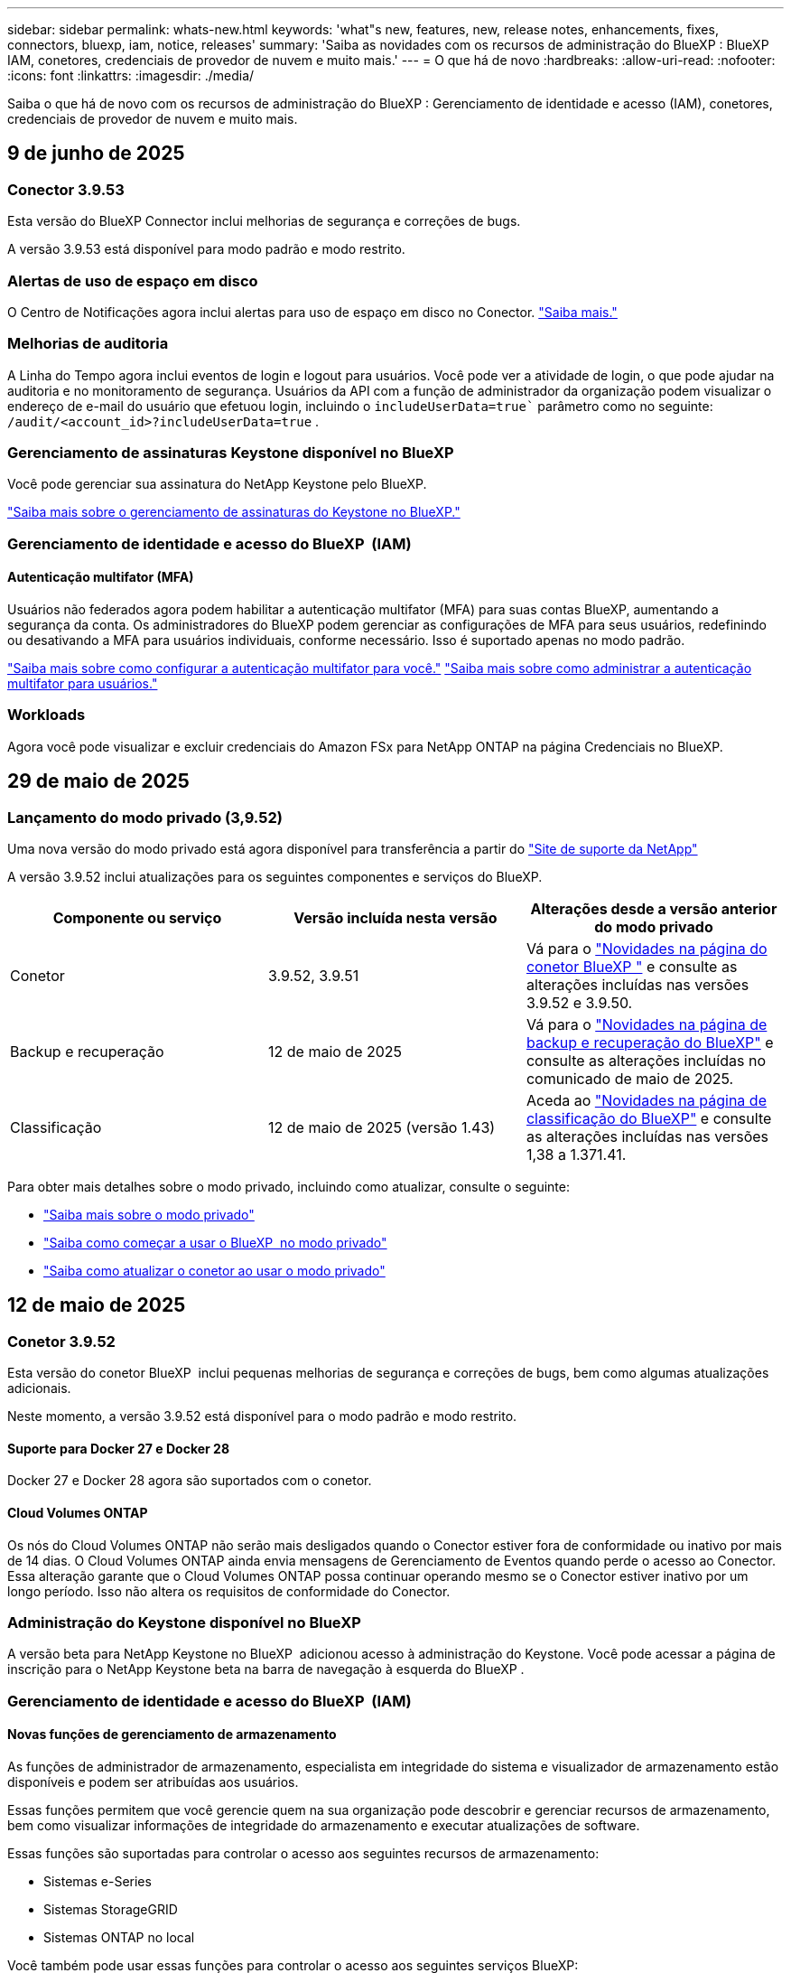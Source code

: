 ---
sidebar: sidebar 
permalink: whats-new.html 
keywords: 'what"s new, features, new, release notes, enhancements, fixes, connectors, bluexp, iam, notice, releases' 
summary: 'Saiba as novidades com os recursos de administração do BlueXP : BlueXP  IAM, conetores, credenciais de provedor de nuvem e muito mais.' 
---
= O que há de novo
:hardbreaks:
:allow-uri-read: 
:nofooter: 
:icons: font
:linkattrs: 
:imagesdir: ./media/


[role="lead"]
Saiba o que há de novo com os recursos de administração do BlueXP : Gerenciamento de identidade e acesso (IAM), conetores, credenciais de provedor de nuvem e muito mais.



== 9 de junho de 2025



=== Conector 3.9.53

Esta versão do BlueXP Connector inclui melhorias de segurança e correções de bugs.

A versão 3.9.53 está disponível para modo padrão e modo restrito.



=== Alertas de uso de espaço em disco

O Centro de Notificações agora inclui alertas para uso de espaço em disco no Conector. link:task-maintain-connectors.html#monitor-disk-space["Saiba mais."^]



=== Melhorias de auditoria

A Linha do Tempo agora inclui eventos de login e logout para usuários. Você pode ver a atividade de login, o que pode ajudar na auditoria e no monitoramento de segurança. Usuários da API com a função de administrador da organização podem visualizar o endereço de e-mail do usuário que efetuou login, incluindo o  `includeUserData=true`` parâmetro como no seguinte:  `/audit/<account_id>?includeUserData=true` .



=== Gerenciamento de assinaturas Keystone disponível no BlueXP

Você pode gerenciar sua assinatura do NetApp Keystone pelo BlueXP.

link:https://docs.netapp.com/us-en/keystone-staas/index.html["Saiba mais sobre o gerenciamento de assinaturas do Keystone no BlueXP."^]



=== Gerenciamento de identidade e acesso do BlueXP  (IAM)



==== Autenticação multifator (MFA)

Usuários não federados agora podem habilitar a autenticação multifator (MFA) para suas contas BlueXP, aumentando a segurança da conta. Os administradores do BlueXP podem gerenciar as configurações de MFA para seus usuários, redefinindo ou desativando a MFA para usuários individuais, conforme necessário. Isso é suportado apenas no modo padrão.

link:https://docs.netapp.com/us-en/bluexp-setup-admin/task-user-settings.html#task-user-mfa["Saiba mais sobre como configurar a autenticação multifator para você."^] link:https://docs.netapp.com/us-en/bluexp-setup-admin/task-iam-manage-members-permissions.html#manage-mfa["Saiba mais sobre como administrar a autenticação multifator para usuários."^]



=== Workloads

Agora você pode visualizar e excluir credenciais do Amazon FSx para NetApp ONTAP na página Credenciais no BlueXP.



== 29 de maio de 2025



=== Lançamento do modo privado (3,9.52)

Uma nova versão do modo privado está agora disponível para transferência a partir do https://mysupport.netapp.com/site/downloads["Site de suporte da NetApp"^]

A versão 3.9.52 inclui atualizações para os seguintes componentes e serviços do BlueXP.

[cols="3*"]
|===
| Componente ou serviço | Versão incluída nesta versão | Alterações desde a versão anterior do modo privado 


| Conetor | 3.9.52, 3.9.51 | Vá para o  https://docs.netapp.com/us-en/bluexp-setup-admin/whats-new.html#connector-3-9-50["Novidades na página do conetor BlueXP "] e consulte as alterações incluídas nas versões 3.9.52 e 3.9.50. 


| Backup e recuperação | 12 de maio de 2025 | Vá para o  https://docs.netapp.com/us-en/bluexp-backup-recovery/whats-new.html["Novidades na página de backup e recuperação do BlueXP"^] e consulte as alterações incluídas no comunicado de maio de 2025. 


| Classificação | 12 de maio de 2025 (versão 1.43) | Aceda ao https://docs.netapp.com/us-en/bluexp-classification/whats-new.html["Novidades na página de classificação do BlueXP"^] e consulte as alterações incluídas nas versões 1,38 a 1.371.41. 
|===
Para obter mais detalhes sobre o modo privado, incluindo como atualizar, consulte o seguinte:

* https://docs.netapp.com/us-en/bluexp-setup-admin/concept-modes.html["Saiba mais sobre o modo privado"]
* https://docs.netapp.com/us-en/bluexp-setup-admin/task-quick-start-private-mode.html["Saiba como começar a usar o BlueXP  no modo privado"]
* https://docs.netapp.com/us-en/bluexp-setup-admin/task-upgrade-connector.html["Saiba como atualizar o conetor ao usar o modo privado"]




== 12 de maio de 2025



=== Conetor 3.9.52

Esta versão do conetor BlueXP  inclui pequenas melhorias de segurança e correções de bugs, bem como algumas atualizações adicionais.

Neste momento, a versão 3.9.52 está disponível para o modo padrão e modo restrito.



==== Suporte para Docker 27 e Docker 28

Docker 27 e Docker 28 agora são suportados com o conetor.



==== Cloud Volumes ONTAP

Os nós do Cloud Volumes ONTAP não serão mais desligados quando o Conector estiver fora de conformidade ou inativo por mais de 14 dias. O Cloud Volumes ONTAP ainda envia mensagens de Gerenciamento de Eventos quando perde o acesso ao Conector. Essa alteração garante que o Cloud Volumes ONTAP possa continuar operando mesmo se o Conector estiver inativo por um longo período. Isso não altera os requisitos de conformidade do Conector.



=== Administração do Keystone disponível no BlueXP 

A versão beta para NetApp Keystone no BlueXP  adicionou acesso à administração do Keystone. Você pode acessar a página de inscrição para o NetApp Keystone beta na barra de navegação à esquerda do BlueXP .



=== Gerenciamento de identidade e acesso do BlueXP  (IAM)



==== Novas funções de gerenciamento de armazenamento

As funções de administrador de armazenamento, especialista em integridade do sistema e visualizador de armazenamento estão disponíveis e podem ser atribuídas aos usuários.

Essas funções permitem que você gerencie quem na sua organização pode descobrir e gerenciar recursos de armazenamento, bem como visualizar informações de integridade do armazenamento e executar atualizações de software.

Essas funções são suportadas para controlar o acesso aos seguintes recursos de armazenamento:

* Sistemas e-Series
* Sistemas StorageGRID
* Sistemas ONTAP no local


Você também pode usar essas funções para controlar o acesso aos seguintes serviços BlueXP:

* Atualizações de software
* Consultor digital
* Resiliência operacional
* Eficiência económica
* Sustentabilidade


As seguintes funções foram adicionadas:

* *Administrador de armazenamento*
+
Administrar a integridade, a governança e a descoberta do armazenamento para os recursos de armazenamento na organização. Essa função também pode realizar atualizações de software nos recursos de armazenamento.

* *Especialista em saúde sistêmica*
+
Administrar a integridade e a governança do armazenamento para os recursos de armazenamento na organização. Esta função também pode realizar atualizações de software nos recursos de armazenamento. Esta função não pode modificar ou excluir ambientes de trabalho.

* *Visualizador de armazenamento*
+
Visualize informações sobre integridade do armazenamento e dados de governança.

+
link:https://docs.netapp.com/us-en/bluexp-setup-admin/reference-iam-predefined-roles.html["Saiba mais sobre as funções de acesso."^]





== 14 de abril de 2025



=== Conetor 3.9.51

Esta versão do conetor BlueXP  inclui pequenas melhorias de segurança e correções de bugs.

Neste momento, a versão 3.9.51 está disponível para o modo padrão e modo restrito.



==== Pontos de extremidade seguros para downloads de conetores agora compatíveis com backup e recuperação e proteção contra ransomware

Se você estiver usando a proteção de backup e recuperação ou ransomware, agora você pode usar endpoints seguros para downloads de conetores. link:https://docs.netapp.com/us-en/bluexp-setup-admin/whats-new.html#new-secure-endpoints-to-obtain-connector-images["Saiba mais sobre endpoints seguros para downloads de conetores."^]



=== Gerenciamento de identidade e acesso do BlueXP  (IAM)

* Os usuários sem o administrador Org ou pasta ou administrador de projeto devem ter uma função de proteção contra ransomware para ter acesso à proteção contra ransomware. Você pode atribuir a um usuário uma de duas funções: Administrador de proteção contra ransomware ou visualizador de proteção contra ransomware.
* Os usuários sem o administrador da organização ou pasta ou administrador do projeto devem ter uma função do Keystone para ter acesso ao Keystone. Você pode atribuir a um usuário uma de duas funções: Administrador do Keystone ou visualizador do Keystone.
+
link:https://docs.netapp.com/us-en/bluexp-setup-admin/reference-iam-predefined-roles.html["Saiba mais sobre as funções de acesso."^]

* Se você tiver a função de administrador de Org ou pasta ou administrador de projeto, agora poderá associar uma assinatura do Keystone a um projeto do IAM. A associação de uma assinatura do Keystone a um projeto do IAM permite que você controle o acesso ao Keystone no BlueXP .




== 28 de março de 2025



=== Lançamento do modo privado (3,9.50)

Uma nova versão do modo privado está agora disponível para transferência a partir do https://mysupport.netapp.com/site/downloads["Site de suporte da NetApp"^]

A versão 3.9.50 inclui atualizações para os seguintes componentes e serviços do BlueXP .

[cols="3*"]
|===
| Componente ou serviço | Versão incluída nesta versão | Alterações desde a versão anterior do modo privado 


| Conetor | 3,9.50, 3.9.49 | Aceda ao https://docs.netapp.com/us-en/bluexp-setup-admin/whats-new.html#connector-3-9-50["Novidades na página do conetor BlueXP "] e consulte as alterações incluídas nas versões 3.9.50 e 3,9.49. 


| Backup e recuperação | 17 de março de 2025 | Aceda ao https://docs.netapp.com/us-en/bluexp-backup-recovery/whats-new.html["Novidades na página de backup e recuperação do BlueXP"^] e consulte as alterações incluídas na versão de Março de 2024. 


| Classificação | 10 Março 2025 (versão 1,41) | Aceda ao https://docs.netapp.com/us-en/bluexp-classification/whats-new.html["Novidades na página de classificação do BlueXP"^] e consulte as alterações incluídas nas versões 1,38 a 1.371.41. 
|===
Para obter mais detalhes sobre o modo privado, incluindo como atualizar, consulte o seguinte:

* https://docs.netapp.com/us-en/bluexp-setup-admin/concept-modes.html["Saiba mais sobre o modo privado"]
* https://docs.netapp.com/us-en/bluexp-setup-admin/task-quick-start-private-mode.html["Saiba como começar a usar o BlueXP  no modo privado"]
* https://docs.netapp.com/us-en/bluexp-setup-admin/task-upgrade-connector.html["Saiba como atualizar o conetor ao usar o modo privado"]




== 10 de março de 2025



=== Conetor 3.9.50

Esta versão do conetor BlueXP  inclui pequenas melhorias de segurança e correções de bugs.

* O gerenciamento de sistemas Cloud Volumes ONTAP agora é suportado por conetores que têm o SELinux habilitado no sistema operacional.
+
https://docs.redhat.com/en/documentation/red_hat_enterprise_linux/8/html/using_selinux/getting-started-with-selinux_using-selinux["Saiba mais sobre o SELinux"^]



Neste momento, a versão 3.9.50 está disponível para o modo padrão e modo restrito.



=== NetApp Keystone beta disponível no BlueXP 

O NetApp Keystone estará disponível em breve no BlueXP  e agora está em beta. Você pode acessar a página de inscrição para o NetApp Keystone beta na barra de navegação à esquerda do BlueXP .



== 6 de março de 2025



=== Atualização do conetor 3.9.49



==== Acesso do Gerenciador do sistema ONTAP quando o BlueXP  usa um conetor

Um administrador do BlueXP  (usuários com a função de administrador da organização) pode configurar o BlueXP  para solicitar aos usuários que inseram suas credenciais ONTAP para acessar o gerenciador de sistema do ONTAP. Quando essa configuração está ativada, os usuários precisam inserir suas credenciais ONTAP sempre que não estiverem armazenadas no BlueXP .

Esta funcionalidade está disponível na versão 3.9.49 e superior do conetor. link:https://docs.netapp.com/us-en/bluexp-setup-admin//task-ontap-access-connector.html["Saiba como configurar as configurações de credenciais."^].



=== Atualização do conetor 3.9.48



==== Capacidade de desativar a definição de atualização automática para o conetor

Pode desativar a funcionalidade de atualização automática do conetor.

Quando você usa o BlueXP  no modo padrão ou no modo restrito, o BlueXP  atualiza automaticamente seu conetor para a versão mais recente, desde que o conetor tenha acesso de saída à Internet para obter a atualização de software. Se você precisar gerenciar manualmente quando o conetor é atualizado, agora você pode desativar as atualizações automáticas para o modo padrão ou modo restrito.


NOTE: Esta alteração não afeta o modo privado do BlueXP , onde deve sempre atualizar o conetor sozinho.

Esta funcionalidade está disponível na versão 3.9.48 e superior do conetor.

link:https://docs.netapp.com/us-en/bluexp-setup-admin/task-upgrade-connector.html["Saiba como desativar a atualização automática para o conetor."^]



== 18 de fevereiro de 2025



=== Lançamento do modo privado (3,9.48)

Uma nova versão do modo privado está agora disponível para transferência a partir do https://mysupport.netapp.com/site/downloads["Site de suporte da NetApp"^]

A versão 3.9.48 inclui atualizações para os seguintes componentes e serviços do BlueXP .

[cols="3*"]
|===
| Componente ou serviço | Versão incluída nesta versão | Alterações desde a versão anterior do modo privado 


| Conetor | 3.9.48 | Aceda ao https://docs.netapp.com/us-en/bluexp-setup-admin/whats-new.html#connector-3-9-48["Novidades na página do conetor BlueXP "] e consulte as alterações incluídas nas versões 3,9.48. 


| Backup e recuperação | 21 de fevereiro de 2025 | Aceda ao https://docs.netapp.com/us-en/bluexp-backup-recovery/whats-new.html["Novidades na página de backup e recuperação do BlueXP"^] e consulte as alterações incluídas no lançamento de Fevereiro de 2025. 


| Classificação | 22 de janeiro de 2025 (versão 1,39) | Aceda ao https://docs.netapp.com/us-en/bluexp-classification/whats-new.html["Novidades na página de classificação do BlueXP"^] e consulte as alterações incluídas na versão 1,39. 
|===


== 10 de fevereiro de 2025



=== Conetor 3.9.49

Esta versão do conetor BlueXP  inclui pequenas melhorias de segurança e correções de bugs.

Neste momento, a versão 3.9.49 está disponível para o modo padrão e modo restrito.



=== Gerenciamento de identidade e acesso do BlueXP  (IAM)

* Suporte para atribuir várias funções a um usuário do BlueXP .
* Suporte para atribuir uma função em vários recursos da organização BlueXP  (Org/pasta/projeto)
* As funções agora estão associadas a uma de duas categorias: Plataforma e serviço de dados.




==== O modo restrito agora usa o BlueXP  IAM

O gerenciamento de identidade e acesso do BlueXP  (IAM) agora é usado no modo restrito.

O BlueXP  Identity and Access Management (IAM) é um modelo de gerenciamento de recursos e acessos que substitui e aprimora a funcionalidade anterior fornecida pelas contas do BlueXP  ao usar o BlueXP  no modo padrão e restrito.

.Informações relacionadas
* https://docs.netapp.com/us-en/bluexp-setup-admin/concept-identity-and-access-management.html["Saiba mais sobre o BlueXP  IAM"]
* https://docs.netapp.com/us-en/bluexp-setup-admin/task-iam-get-started.html["Comece a usar o BlueXP  IAM"]


O BlueXP  IAM fornece gerenciamento mais granular de recursos e permissões:

* Uma _organização_ de nível superior permite que você gerencie o acesso em seus vários _projetos_.
* _Pastas_ permitem agrupar projetos relacionados.
* O gerenciamento de recursos aprimorado permite associar um recurso a uma ou mais pastas ou projetos.
+
Por exemplo, você pode associar um sistema Cloud Volumes ONTAP a vários projetos.

* O gerenciamento de acesso aprimorado permite que você atribua uma função a membros em diferentes níveis da hierarquia da organização.


Esses aprimoramentos fornecem melhor controle sobre as ações que os usuários podem executar e os recursos que podem acessar.

.Como o BlueXP  IAM afeta sua conta existente no modo restrito
Ao fazer login no BlueXP , você notará estas alterações:

* Sua _conta_ agora é chamada de _organização_
* Seus _workspaces_ agora são chamados de _projects_
* Os nomes das funções de usuário mudaram:
+
** _Account admin_ é agora _Organization admin_
** _Workspace admin_ agora é _pasta ou projeto admin_
** _Compliance Viewer_ agora é _Classification Viewer_


* Em Configurações, você pode acessar o gerenciamento de identidade e acesso do BlueXP  para aproveitar esses aprimoramentos


image:https://raw.githubusercontent.com/NetAppDocs/bluexp-setup-admin/main/media/screenshot-iam-introduction.png["Uma captura de tela do BlueXP  que mostra a Organização e o Projeto selecionáveis na parte superior da interface, bem como o gerenciamento de identidade e acesso, que está disponível no menu Configurações."]

Observe o seguinte:

* Não há alterações nos seus usuários ou ambientes de trabalho existentes.
* Embora os nomes das funções tenham mudado, não há diferenças em relação a uma perspetiva de permissões. Os usuários continuarão a ter acesso aos mesmos ambientes de trabalho que antes.
* Não há alterações na forma como inicia sessão no BlueXP . O BlueXP  IAM funciona com logins na nuvem do NetApp, credenciais do site de suporte da NetApp e conexões federadas, assim como as contas do BlueXP .
* Se você tivesse várias contas do BlueXP , agora você tem várias organizações do BlueXP .


.API para BlueXP  IAM
Essa alteração introduz uma nova API para o BlueXP  IAM, mas é retrocompatível com a API de alocação anterior. https://docs.netapp.com/us-en/bluexp-automation/tenancyv4/overview.html["Saiba mais sobre a API para BlueXP  IAM"^]

.Modos de implantação suportados
O BlueXP  IAM é suportado ao usar o BlueXP  no modo padrão e restrito. Se você estiver usando o BlueXP  no modo privado, continuará usando uma conta _BlueXP _ para gerenciar espaços de trabalho, usuários e recursos.



=== Lançamento do modo privado (3,9.48)

Uma nova versão do modo privado está agora disponível para transferência a partir do https://mysupport.netapp.com/site/downloads["Site de suporte da NetApp"^]

A versão 3.9.48 inclui atualizações para os seguintes componentes e serviços do BlueXP .

[cols="3*"]
|===
| Componente ou serviço | Versão incluída nesta versão | Alterações desde a versão anterior do modo privado 


| Conetor | 3.9.48 | Aceda ao https://docs.netapp.com/us-en/bluexp-setup-admin/whats-new.html#connector-3-9-48["Novidades na página do conetor BlueXP "] e consulte as alterações incluídas nas versões 3,9.48. 


| Backup e recuperação | 21 de fevereiro de 2025 | Aceda ao https://docs.netapp.com/us-en/bluexp-backup-recovery/whats-new.html["Novidades na página de backup e recuperação do BlueXP"^] e consulte as alterações incluídas no lançamento de Fevereiro de 2025. 


| Classificação | 22 de janeiro de 2025 (versão 1,39) | Aceda ao https://docs.netapp.com/us-en/bluexp-classification/whats-new.html["Novidades na página de classificação do BlueXP"^] e consulte as alterações incluídas na versão 1,39. 
|===


== 13 de janeiro de 2025



=== Conetor 3.9.48

Esta versão do conetor BlueXP  inclui pequenas melhorias de segurança e correções de bugs.

Neste momento, a versão 3.9.48 está disponível para o modo padrão e modo restrito.



=== Gerenciamento de identidade e acesso do BlueXP

* A página recursos agora exibe recursos não descobertos. Recursos não descobertos são recursos de storage que a BlueXP  conhece, mas para os quais você não criou ambientes de trabalho. Por exemplo, os recursos exibidos no consultor digital que ainda não possuem ambientes de trabalho são exibidos na página recursos como recursos não descobertos.
* Os recursos do Amazon FSX for NetApp ONTAP não são exibidos na página recursos do IAM, pois você não pode associá-los a uma função do IAM. Você pode visualizar esses recursos na respetiva tela ou nas cargas de trabalho.




=== Crie um caso de suporte para serviços BlueXP  adicionais

Depois de Registrar o BlueXP  para obter suporte, você pode criar um caso de suporte diretamente no console baseado na Web do BlueXP . Ao criar o caso, você precisa selecionar o serviço ao qual o problema está associado.

A partir desta versão, agora você pode criar um caso de suporte e associá-lo a serviços BlueXP  adicionais:

* Recuperação de desastres da BlueXP
* Proteção contra ransomware da BlueXP


https://docs.netapp.com/us-en/bluexp-setup-admin/task-get-help.html["Saiba mais sobre como criar um caso de suporte"].



== 16 de dezembro de 2024



=== Novos terminais seguros para obter imagens de conetores

Quando instala o conetor ou quando ocorre uma atualização automática, o conetor contacta os repositórios para transferir imagens para a instalação ou atualização. Por padrão, o conetor sempre contatou os seguintes pontos finais:

* \https://*.blob.core.windows.net
* \https://cloudmanagerinfraprod.azurecr.io


O primeiro endpoint inclui um Wild card porque não podemos fornecer um local definitivo. O balanceamento de carga do repositório é gerenciado pelo provedor de serviços, o que significa que os downloads podem acontecer de diferentes pontos de extremidade.

Para uma maior segurança, o conetor pode agora transferir a instalação e atualizar imagens de endpoints dedicados:

* \https://bluexpinfraprod.eastus2.data.azurecr.io
* \https://bluexpinfraprod.azurecr.io


Recomendamos que você comece a usar esses novos endpoints removendo os endpoints existentes de suas regras de firewall e permitindo os novos endpoints.

Esses novos terminais são suportados a partir da versão 3.9.47 do conetor. Não há compatibilidade retroativa com versões anteriores do conetor.

Observe o seguinte:

* Os endpoints existentes ainda são suportados. Se você não quiser usar os novos endpoints, nenhuma alteração será necessária.
* O conetor entra em contacto primeiro com os terminais existentes. Se esses endpoints não estiverem acessíveis, o conetor entrará em Contato automaticamente com os novos endpoints.
* Os novos endpoints não são suportados nos seguintes cenários:
+
** Se o conetor estiver instalado numa região governamental.
** Se você usar o conetor com backup e recuperação do BlueXP  ou com proteção contra ransomware BlueXP .


+
Para ambos os cenários, pode continuar a utilizar os endpoints existentes.





== 9 de dezembro de 2024



=== Conetor 3.9.47

Esta versão do conetor BlueXP  inclui correções de erros e uma alteração nos pontos finais contactados durante a instalação do conetor.

Neste momento, a versão 3.9.47 está disponível para o modo padrão e modo restrito.

.Endpoint para entrar em Contato com o suporte do NetApp durante a instalação
Quando instala manualmente o conetor, o instalador deixa de entrar em contacto com a https://support.NetApp.com.

O instalador ainda entra em Contato com https://mysupport.NetApp.com.



=== Gerenciamento de identidade e acesso do BlueXP

A página conetores lista apenas os conetores atualmente disponíveis. Ele não exibe mais conetores que você removeu.



== 26 de novembro de 2024



=== Lançamento do modo privado (3,9.46)

Uma nova versão do modo privado está agora disponível para transferência a partir do https://mysupport.netapp.com/site/downloads["Site de suporte da NetApp"^]

A versão 3.9.46 inclui atualizações para os seguintes componentes e serviços do BlueXP .

[cols="3*"]
|===
| Componente ou serviço | Versão incluída nesta versão | Alterações desde a versão anterior do modo privado 


| Conetor | 3.9.46 | Pequenas melhorias de segurança e correções de bugs 


| Backup e recuperação | 22 de novembro de 2024 | Aceda ao https://docs.netapp.com/us-en/bluexp-backup-recovery/whats-new.html["Novidades na página de backup e recuperação do BlueXP"^] e consulte as alterações incluídas na versão de Novembro de 2024 


| Classificação | 4 de Novembro de 2024 (versão 1,37) | Aceda ao https://docs.netapp.com/us-en/bluexp-classification/whats-new.html["Novidades na página de classificação do BlueXP"^] e consulte as alterações incluídas nas versões 1,32 a 1,37 


| Gerenciamento de Cloud Volumes ONTAP | 11 de novembro de 2024 | Acesse https://docs.netapp.com/us-en/bluexp-cloud-volumes-ontap/whats-new.html["Novidades na página de gerenciamento do Cloud Volumes ONTAP"^] e consulte as alterações incluídas nos lançamentos de outubro de 2024 e novembro de 2024 


| Gerenciamento de clusters do ONTAP no local | 26 de novembro de 2024 | Aceda ao https://docs.netapp.com/us-en/bluexp-ontap-onprem/whats-new.html["Novidades na página de gerenciamento de clusters do ONTAP no local"^] e consulte as alterações incluídas na versão de Novembro de 2024 
|===
Embora a carteira digital BlueXP  e a replicação BlueXP  também estejam incluídas no modo privado, não há alterações na versão anterior do modo privado.

Para obter mais detalhes sobre o modo privado, incluindo como atualizar, consulte o seguinte:

* https://docs.netapp.com/us-en/bluexp-setup-admin/concept-modes.html["Saiba mais sobre o modo privado"]
* https://docs.netapp.com/us-en/bluexp-setup-admin/task-quick-start-private-mode.html["Saiba como começar a usar o BlueXP  no modo privado"]
* https://docs.netapp.com/us-en/bluexp-setup-admin/task-upgrade-connector.html["Saiba como atualizar o conetor ao usar o modo privado"]




== 11 de novembro de 2024



=== Conetor 3.9.46

Esta versão do conetor BlueXP  inclui pequenas melhorias de segurança e correções de bugs.

Neste momento, a versão 3.9.46 está disponível para o modo padrão e modo restrito.



=== ID para projetos IAM

Agora você pode exibir o ID de um projeto a partir do gerenciamento de identidade e acesso do BlueXP . Talvez seja necessário usar o ID ao fazer uma chamada à API.

https://docs.netapp.com/us-en/bluexp-setup-admin/task-iam-rename-organization.html#project-id["Saiba como obter o ID de um projeto"].



== 10 de outubro de 2024



=== Conetor 3.9.45 patch

Este patch inclui correções de bugs.



== 7 de outubro de 2024



=== Gerenciamento de identidade e acesso do BlueXP

O BlueXP  Identity and Access Management (IAM) é um novo modelo de gerenciamento de recursos e acessos que substitui e aprimora a funcionalidade anterior fornecida pelas contas BlueXP  ao usar o BlueXP  no modo padrão.

O BlueXP  IAM fornece gerenciamento mais granular de recursos e permissões:

* Uma _organização_ de nível superior permite que você gerencie o acesso em seus vários _projetos_.
* _Pastas_ permitem agrupar projetos relacionados.
* O gerenciamento de recursos aprimorado permite associar um recurso a uma ou mais pastas ou projetos.
+
Por exemplo, você pode associar um sistema Cloud Volumes ONTAP a vários projetos.

* O gerenciamento de acesso aprimorado permite que você atribua uma função a membros em diferentes níveis da hierarquia da organização.


Esses aprimoramentos fornecem melhor controle sobre as ações que os usuários podem executar e os recursos que podem acessar.

.Como o BlueXP  IAM afeta sua conta existente
Ao fazer login no BlueXP , você notará estas alterações:

* Sua _conta_ agora é chamada de _organização_
* Seus _workspaces_ agora são chamados de _projects_
* Os nomes das funções de usuário mudaram:
+
** _Account admin_ é agora _Organization admin_
** _Workspace admin_ agora é _pasta ou projeto admin_
** _Compliance Viewer_ agora é _Classification Viewer_


* Em Configurações, você pode acessar o gerenciamento de identidade e acesso do BlueXP  para aproveitar esses aprimoramentos


image:https://raw.githubusercontent.com/NetAppDocs/bluexp-setup-admin/main/media/screenshot-iam-introduction.png["Uma captura de tela do BlueXP  que mostra a Organização e o Projeto selecionáveis na parte superior da interface, bem como o gerenciamento de identidade e acesso, que está disponível no menu Configurações."]

Observe o seguinte:

* Não há alterações nos seus usuários ou ambientes de trabalho existentes.
* Embora os nomes das funções tenham mudado, não há diferenças em relação a uma perspetiva de permissões. Os usuários continuarão a ter acesso aos mesmos ambientes de trabalho que antes.
* Não há alterações na forma como inicia sessão no BlueXP . O BlueXP  IAM funciona com logins na nuvem do NetApp, credenciais do site de suporte da NetApp e conexões federadas, assim como as contas do BlueXP .
* Se você tivesse várias contas do BlueXP , agora você tem várias organizações do BlueXP .


.API para BlueXP  IAM
Essa alteração introduz uma nova API para o BlueXP  IAM, mas é retrocompatível com a API de alocação anterior. https://docs.netapp.com/us-en/bluexp-automation/tenancyv4/overview.html["Saiba mais sobre a API para BlueXP  IAM"^]

.Modos de implantação suportados
O BlueXP  IAM é suportado ao usar o BlueXP  no modo padrão. Se você estiver usando o BlueXP  no modo restrito ou privado, continuará usando uma conta _BlueXP _ para gerenciar espaços de trabalho, usuários e recursos.

.Onde ir a seguir
* https://docs.netapp.com/us-en/bluexp-setup-admin/concept-identity-and-access-management.html["Saiba mais sobre o BlueXP  IAM"]
* https://docs.netapp.com/us-en/bluexp-setup-admin/task-iam-get-started.html["Comece a usar o BlueXP  IAM"]




=== Conetor 3.9.45

Esta versão inclui suporte expandido ao sistema operacional e correções de bugs.

A versão 3.9.45 está disponível para o modo padrão e modo restrito.

.Suporte para Ubuntu 24,04 LTS
Começando com a versão 3.9.45, o BlueXP  agora suporta novas instalações do conetor em hosts Ubuntu 24,04 LTS quando usando BlueXP  em modo padrão ou modo restrito.

https://docs.netapp.com/us-en/bluexp-setup-admin/task-install-connector-on-prem.html#step-1-review-host-requirements["Ver os requisitos do host do conetor"].



=== Suporte para SELinux com hosts RHEL

O BlueXP  agora suporta o conetor com hosts Red Hat Enterprise Linux que têm o SELinux habilitado em modo de imposição ou modo permissivo.

O suporte para SELinux começa com a versão 3.9.40 para o modo padrão e modo restrito e com a versão 3.9.42 para o modo privado.

Observe as seguintes limitações:

* O BlueXP  não suporta SELinux com hosts Ubuntu.
* Gerenciamento de sistemas Cloud Volumes ONTAP não é suportado por conetores que têm SELinux habilitado no sistema operacional.


https://docs.redhat.com/en/documentation/red_hat_enterprise_linux/8/html/using_selinux/getting-started-with-selinux_using-selinux["Saiba mais sobre o SELinux"^]



== 30 de setembro de 2024



=== Lançamento do modo privado (3,9.44)

Uma nova versão do modo privado está agora disponível para download a partir do site de suporte da NetApp.

Esta versão inclui as seguintes versões dos componentes e serviços do BlueXP  compatíveis com o modo privado.

[cols="2*"]
|===
| Serviço | Versão incluída 


| Conetor | 3.9.44 


| Backup e recuperação | 27 de setembro de 2024 


| Classificação | 15 de Maio de 2024 (versão 1,31) 


| Gerenciamento de Cloud Volumes ONTAP | 9 de setembro de 2024 


| Carteira digital | 30 de julho de 2023 


| Gerenciamento de clusters do ONTAP no local | 22 de abril de 2024 


| Replicação | 18 de setembro de 2022 
|===
Para o conetor, o lançamento do modo privado 3.9.44 inclui as atualizações introduzidas nas versões de agosto de 2024 e setembro de 2024. Mais notavelmente, o suporte para Red Hat Enterprise Linux 9,4.

Para saber mais sobre o que está incluído nas versões desses componentes e serviços do BlueXP , consulte as notas de versão de cada serviço do BlueXP :

* https://docs.netapp.com/us-en/bluexp-setup-admin/whats-new.html#9-september-2024["Novidades na versão de setembro de 2024 do conetor"]
* https://docs.netapp.com/us-en/bluexp-setup-admin/whats-new.html#8-august-2024["Novidades na versão de agosto de 2024 do conetor"]
* https://docs.netapp.com/us-en/bluexp-backup-recovery/whats-new.html["Novidades com backup e recuperação do BlueXP"^]
* https://docs.netapp.com/us-en/bluexp-classification/whats-new.html["Novidades com a classificação BlueXP"^]
* https://docs.netapp.com/us-en/bluexp-cloud-volumes-ontap/whats-new.html["O que há de novo com o gerenciamento de Cloud Volumes ONTAP no BlueXP"^]


Para obter mais detalhes sobre o modo privado, incluindo como atualizar, consulte o seguinte:

* https://docs.netapp.com/us-en/bluexp-setup-admin/concept-modes.html["Saiba mais sobre o modo privado"]
* https://docs.netapp.com/us-en/bluexp-setup-admin/task-quick-start-private-mode.html["Saiba como começar a usar o BlueXP  no modo privado"]
* https://docs.netapp.com/us-en/bluexp-setup-admin/task-upgrade-connector.html["Saiba como atualizar o conetor ao usar o modo privado"]




== 9 de setembro de 2024



=== Conetor 3.9.44

Esta versão inclui suporte para Docker Engine 26, um aprimoramento para certificados SSL e correções de bugs.

A versão 3.9.44 está disponível para o modo padrão e modo restrito.

.Suporte para Docker Engine 26 com novas instalações
Começando com a versão 3.9.44 do conetor, Docker Engine 26 agora é suportado com _new_ Connector installations em hosts Ubuntu.

Se você tiver um conetor existente criado antes da versão 3.9.44, então Docker Engine 25.0.5 ainda é a versão máxima suportada em hosts Ubuntu.

https://docs.netapp.com/us-en/bluexp-setup-admin/task-install-connector-on-prem.html#step-1-review-host-requirements["Saiba mais sobre os requisitos do Docker Engine"].

.Certificado SSL atualizado para acesso à IU local
Quando você usa o BlueXP  no modo restrito ou no modo privado, a interface do usuário é acessível a partir da máquina virtual do conetor que é implantada na sua região de nuvem ou no local. Por padrão, o BlueXP  usa um certificado SSL autoassinado para fornecer acesso HTTPS seguro ao console baseado na Web em execução no conetor.

Nesta versão, fizemos alterações no certificado SSL para conetores novos e existentes:

* O Nome Comum para o certificado agora corresponde ao nome curto do host
* O Nome alternativo do assunto do certificado é o nome de domínio totalmente qualificado (FQDN) da máquina host




=== Suporte para RHEL 9,4

O BlueXP  agora suporta a instalação do conetor em um host Red Hat Enterprise Linux 9,4 ao usar o BlueXP  no modo padrão ou no modo restrito.

O suporte para RHEL 9,4 começa com a liberação 3.9.40 do conetor.

A lista atualizada de versões RHEL compatíveis para o modo padrão e modo restrito agora inclui o seguinte:

* 8,6 a 8,10
* 9,1 a 9,4


https://docs.netapp.com/us-en/bluexp-setup-admin/reference-connector-operating-system-changes.html["Saiba mais sobre o suporte para RHEL 8 e 9 com o conetor"].



=== Suporte para Podman 4.9.4 com todas as versões RHEL

O Podman 4.9.4 agora é compatível com todas as versões suportadas do Red Hat Enterprise Linux. A versão 4.9.4 foi anteriormente suportada com apenas RHEL 8,10.

A lista atualizada de versões suportadas do Podman inclui 4.6.1 e 4.9.4 com hosts Red Hat Enterprise Linux.

Podman é necessário para hosts RHEL começando com a versão 3.9.40 do conetor.

https://docs.netapp.com/us-en/bluexp-setup-admin/reference-connector-operating-system-changes.html["Saiba mais sobre o suporte para RHEL 8 e 9 com o conetor"].



=== Permissões da AWS e do Azure atualizadas

Atualizamos as políticas da AWS e do Azure para que o conetor remova permissões que não são mais necessárias. As permissões estavam relacionadas ao armazenamento em cache na borda do BlueXP  e à descoberta e gerenciamento de clusters do Kubernetes, que não são mais compatíveis em agosto de 2024.

* https://docs.netapp.com/us-en/bluexp-setup-admin/reference-permissions.html#change-log["Saiba o que mudou na política da AWS"].
* https://docs.netapp.com/us-en/bluexp-setup-admin/reference-permissions-azure.html#change-log["Saiba o que mudou na política do Azure"].




== 22 de agosto de 2024



=== Conetor 3.9.43 patch

Atualizamos o conetor para suportar a versão Cloud Volumes ONTAP 9.15.1.

O suporte para esta versão inclui uma atualização da política de conetores para Azure. A política agora inclui as seguintes permissões:

[source, json]
----
"Microsoft.Compute/virtualMachineScaleSets/write",
"Microsoft.Compute/virtualMachineScaleSets/read",
"Microsoft.Compute/virtualMachineScaleSets/delete"
----
Essas permissões são necessárias para o suporte do Cloud Volumes ONTAP de conjuntos de escala de máquinas virtuais. Se você tiver conetores existentes e quiser usar esse novo recurso, será necessário adicionar essas permissões às funções personalizadas associadas às credenciais do Azure.

* https://docs.netapp.com/us-en/cloud-volumes-ontap-relnotes["Saiba mais sobre o lançamento do Cloud Volumes ONTAP 9.15.1"^]
* https://docs.netapp.com/us-en/bluexp-setup-admin/reference-permissions-azure.html["Ver permissões do Azure para o conetor"].




== 8 de agosto de 2024



=== Conetor 3.9.43

Esta versão inclui pequenas melhorias e correções de bugs.

A versão 3.9.43 está disponível para o modo padrão e modo restrito.



=== Requisitos atualizados de CPU e RAM

Para fornecer maior confiabilidade e melhorar o desempenho do BlueXP  e do conetor, agora precisamos de CPU e RAM adicionais para a máquina virtual do conetor:

* CPU: 8 núcleos ou 8 vCPUs (o requisito anterior era 4)
* RAM: 32 GB (o requisito anterior era de 14 GB)


Como resultado dessa alteração, o tipo de instância de VM padrão ao implantar o conetor do BlueXP  ou do mercado do provedor de nuvem é o seguinte:

* AWS: t3,2xlarge
* Azure: Standard_D8s_v3
* Google Cloud: N2-standard-8


Os requisitos atualizados de CPU e RAM aplicam-se a todos os novos conetores. Para os conetores existentes, é recomendável aumentar a CPU e a RAM para fornecer melhor desempenho e confiabilidade.



=== Suporte para Podman 4.9.4 com RHEL 8,10

O Podman versão 4.9.4 agora é suportado ao instalar o conetor em um host Red Hat Enterprise Linux 8,10.



=== Validação de usuário para federação de identidade

Se você usar a federação de identidade com o BlueXP , cada usuário que fizer login no BlueXP  pela primeira vez precisará preencher um formulário rápido para validar sua identidade.



== 31 de julho de 2024



=== Lançamento do modo privado (3,9.42)

Uma nova versão do modo privado está agora disponível para download a partir do site de suporte da NetApp.

.Suporte para RHEL 8 e 9
Esta versão inclui suporte para instalar o conetor em um host Red Hat Enterprise Linux 8 ou 9 ao usar o BlueXP  em modo privado. As seguintes versões do RHEL são suportadas:

* 8,6 a 8,10
* 9,1 a 9,3


O Podman é necessário como a ferramenta de orquestração de contentores para esses sistemas operacionais.

Você deve estar ciente dos requisitos do Podman, limitações conhecidas, um resumo do suporte ao sistema operacional, o que fazer se você tiver um host RHEL 7, como começar e muito mais.

https://docs.netapp.com/us-en/bluexp-setup-admin/reference-connector-operating-system-changes.html["Saiba mais sobre o suporte para RHEL 8 e 9 com o conetor"].

.Versões incluídas nesta versão
Esta versão inclui as seguintes versões dos serviços BlueXP  que são compatíveis com o modo privado.

[cols="2*"]
|===
| Serviço | Versão incluída 


| Conetor | 3.9.42 


| Backup e recuperação | 18 de julho de 2024 


| Classificação | 1 de Julho de 2024 (versão 1,33) 


| Gerenciamento de Cloud Volumes ONTAP | 10 de junho de 2024 


| Carteira digital | 30 de julho de 2023 


| Gerenciamento de clusters do ONTAP no local | 30 de julho de 2023 


| Replicação | 18 de setembro de 2022 
|===
Para saber mais sobre o que está incluído nas versões desses serviços BlueXP , consulte as notas de versão de cada serviço BlueXP .

* https://docs.netapp.com/us-en/bluexp-setup-admin/concept-modes.html["Saiba mais sobre o modo privado"]
* https://docs.netapp.com/us-en/bluexp-setup-admin/task-quick-start-private-mode.html["Saiba como começar a usar o BlueXP  no modo privado"]
* https://docs.netapp.com/us-en/bluexp-setup-admin/task-upgrade-connector.html["Saiba como atualizar o conetor ao usar o modo privado"]
* https://docs.netapp.com/us-en/bluexp-backup-recovery/whats-new.html["Saiba o que há de novo com backup e recuperação do BlueXP "^]
* https://docs.netapp.com/us-en/bluexp-classification/whats-new.html["Saiba o que há de novo com a classificação BlueXP "^]
* https://docs.netapp.com/us-en/bluexp-cloud-volumes-ontap/whats-new.html["Saiba o que há de novo com o gerenciamento de Cloud Volumes ONTAP no BlueXP "^]




== 15 de julho de 2024



=== Suporte para RHEL 8,10

O BlueXP  agora suporta a instalação do conetor em um host Red Hat Enterprise Linux 8,10 quando usa o modo padrão ou o modo restrito.

O suporte para RHEL 8,10 começa com a liberação 3.9.40 do conetor.

https://docs.netapp.com/us-en/bluexp-setup-admin/reference-connector-operating-system-changes.html["Saiba mais sobre o suporte para RHEL 8 e 9 com o conetor"].



== 8 de julho de 2024



=== Conetor 3.9.42

Esta versão inclui pequenas melhorias, correções de bugs e suporte para o conetor na região AWS Canada West (Calgary).

A versão 3.9.42 está disponível para o modo padrão e modo restrito.



=== Requisitos atualizados do Docker Engine

Quando o conetor é instalado em um host Ubuntu, a versão mínima suportada do Docker Engine é agora 23,0.6. Era anteriormente 19,3.1.

A versão máxima suportada ainda é 25,0.5.

https://docs.netapp.com/us-en/bluexp-setup-admin/task-install-connector-on-prem.html#step-1-review-host-requirements["Ver os requisitos do host do conetor"].



=== A verificação de e-mail agora é necessária

Os novos usuários que se inscreverem no BlueXP  agora precisam verificar seu endereço de e-mail antes de poderem fazer login.



== 12 de junho de 2024



=== Conetor 3.9.41

Esta versão do conetor BlueXP  inclui pequenas melhorias de segurança e correções de bugs.

A versão 3.9.41 está disponível para o modo padrão e modo restrito.



== 4 de junho de 2024



=== Lançamento do modo privado (3,9.40)

Uma nova versão do modo privado está agora disponível para download a partir do site de suporte da NetApp. Esta versão inclui as seguintes versões dos serviços BlueXP  que são compatíveis com o modo privado.

Observe que essa versão de modo privado _não_ inclui suporte para o conetor com Red Hat Enterprise Linux 8 e 9.

[cols="2*"]
|===
| Serviço | Versão incluída 


| Conetor | 3.9.40 


| Backup e recuperação | 17 de maio de 2024 


| Classificação | 15 de Maio de 2024 (versão 1,31) 


| Gerenciamento de Cloud Volumes ONTAP | 17 de maio de 2024 


| Carteira digital | 30 de julho de 2023 


| Gerenciamento de clusters do ONTAP no local | 30 de julho de 2023 


| Replicação | 18 de setembro de 2022 
|===
Para saber mais sobre o que está incluído nas versões desses serviços BlueXP , consulte as notas de versão de cada serviço BlueXP .

* https://docs.netapp.com/us-en/bluexp-setup-admin/concept-modes.html["Saiba mais sobre o modo privado"]
* https://docs.netapp.com/us-en/bluexp-setup-admin/task-quick-start-private-mode.html["Saiba como começar a usar o BlueXP  no modo privado"]
* https://docs.netapp.com/us-en/bluexp-setup-admin/task-upgrade-connector.html["Saiba como atualizar o conetor ao usar o modo privado"]
* https://docs.netapp.com/us-en/bluexp-backup-recovery/whats-new.html["Saiba o que há de novo com backup e recuperação do BlueXP "^]
* https://docs.netapp.com/us-en/bluexp-classification/whats-new.html["Saiba o que há de novo com a classificação BlueXP "^]
* https://docs.netapp.com/us-en/bluexp-cloud-volumes-ontap/whats-new.html["Saiba o que há de novo com o gerenciamento de Cloud Volumes ONTAP no BlueXP "^]




== 17 de maio de 2024



=== Conetor 3.9.40

Esta versão do conetor BlueXP  inclui suporte para sistemas operacionais adicionais, pequenas melhorias de segurança e correções de bugs.

Neste momento, a versão 3.9.40 está disponível para o modo padrão e modo restrito.

.Suporte para RHEL 8 e 9
O conetor agora é suportado em hosts que executam as seguintes versões do Red Hat Enterprise Linux com instalações _new_ Connector ao usar o BlueXP  no modo padrão ou no modo restrito:

* 8,6 a 8,9
* 9,1 a 9,3


O Podman é necessário como a ferramenta de orquestração de contentores para esses sistemas operacionais.

Você deve estar ciente dos requisitos do Podman, limitações conhecidas, um resumo do suporte ao sistema operacional, o que fazer se você tiver um host RHEL 7, como começar e muito mais.

https://docs.netapp.com/us-en/bluexp-setup-admin/reference-connector-operating-system-changes.html["Saiba mais sobre o suporte para RHEL 8 e 9 com o conetor"].

.Fim do suporte para RHEL 7 e CentOS 7
Em 30 de junho de 2024, o RHEL 7 chegará ao fim da manutenção (EOM), enquanto o CentOS 7 chegará ao fim da vida útil (EOL). O NetApp continuará a suportar o conetor nessas distribuições Linux até 30 de junho de 2024.

https://docs.netapp.com/us-en/bluexp-setup-admin/reference-connector-operating-system-changes.html["Saiba o que fazer se você tiver um conetor existente em execução no RHEL 7 ou no CentOS 7"].

.Atualização de permissões da AWS
Na versão 3.9.38, atualizamos a política de conetores para a AWS para incluir a permissão "EC2:DescribeAvailabilityZones". Essa permissão agora é necessária para oferecer suporte a zonas locais da AWS com o Cloud Volumes ONTAP.

* https://docs.netapp.com/us-en/bluexp-setup-admin/reference-permissions-aws.html["Exibir permissões da AWS para o conetor"].
* https://docs.netapp.com/us-en/bluexp-cloud-volumes-ontap/whats-new.html["Saiba mais sobre o suporte para zonas locais da AWS"^]




== 22 de abril de 2024



=== Conetor 3.9.39

Esta versão do conetor BlueXP  inclui pequenas melhorias de segurança e correções de bugs.

Neste momento, a versão 3.9.39 está disponível para o modo padrão e modo restrito.



=== Permissões da AWS para criar um conetor

Duas permissões adicionais agora são necessárias para criar um conetor na AWS a partir do BlueXP :

[source, json]
----
"ec2:DescribeLaunchTemplates",
"ec2:CreateLaunchTemplate",
----
Essas permissões são necessárias para habilitar o IMDSv2 na instância EC2 para o conetor.

Incluímos essas permissões na política exibida na interface de usuário do BlueXP  ao criar um conetor e na mesma política fornecida na documentação.


NOTE: Esta política contém apenas as permissões necessárias para iniciar a instância do Connector no AWS a partir do BlueXP . Não é a mesma política que é atribuída à instância do conetor.

https://docs.netapp.com/us-en/bluexp-setup-admin/task-install-connector-aws-bluexp.html#step-2-set-up-aws-permissions["Saiba como configurar permissões da AWS para criar um conetor da AWS"].



== 11 de abril de 2024



=== Atualização do Docker Engine

Atualizamos os requisitos do Docker Engine para especificar a versão máxima suportada no conetor, que é 25,0.5. A versão mínima suportada ainda é 19,3.1.

https://docs.netapp.com/us-en/bluexp-setup-admin/task-install-connector-on-prem.html#step-1-review-host-requirements["Ver os requisitos do host do conetor"].



== 26 de março de 2024



=== Lançamento do modo privado (3,9.38)

Uma nova versão do modo privado está agora disponível para o BlueXP . Esta versão inclui as seguintes versões dos serviços BlueXP  que são compatíveis com o modo privado.

[cols="2*"]
|===
| Serviço | Versão incluída 


| Conetor | 3.9.38 


| Backup e recuperação | 12 de março de 2024 


| Classificação | 4 de março de 2024 


| Gerenciamento de Cloud Volumes ONTAP | 8 de março de 2024 


| Carteira digital | 30 de julho de 2023 


| Gerenciamento de clusters do ONTAP no local | 30 de julho de 2023 


| Replicação | 18 de setembro de 2022 
|===
Esta nova versão está disponível para download no site de suporte da NetApp.

* https://docs.netapp.com/us-en/bluexp-setup-admin/concept-modes.html["Saiba mais sobre o modo privado"]
* https://docs.netapp.com/us-en/bluexp-setup-admin/task-quick-start-private-mode.html["Saiba como começar a usar o BlueXP  no modo privado"]
* https://docs.netapp.com/us-en/bluexp-setup-admin/task-upgrade-connector.html["Saiba como atualizar o conetor ao usar o modo privado"]




== 8 de março de 2024



=== Conetor 3.9.38

Neste momento, a versão 3.9.38 está disponível para o modo padrão e modo restrito. Esta versão inclui suporte para IMDSv2 na AWS e uma atualização de permissões da AWS.

.Suporte para IMDSv2
O BlueXP  agora oferece suporte ao serviço de metadados de instância do Amazon EC2 versão 2 (IMDSv2) com a instância do conetor e com instâncias do Cloud Volumes ONTAP. O IMDSv2 fornece proteção aprimorada contra vulnerabilidades. Apenas IMDSv1 foi anteriormente suportado.

https://aws.amazon.com/blogs/security/defense-in-depth-open-firewalls-reverse-proxies-ssrf-vulnerabilities-ec2-instance-metadata-service/["Saiba mais sobre o IMDSv2 no Blog de Segurança da AWS"^]

O Serviço de metadados de instância (IMDS) está habilitado da seguinte forma em instâncias EC2:

* Para novas implantações de conetores do BlueXP  ou usando https://docs.netapp.com/us-en/bluexp-automation/automate/overview.html["Scripts do Terraform"^]o , o IMDSv2 é habilitado por padrão na instância do EC2.
* Se você iniciar uma nova instância do EC2 na AWS e instalar manualmente o software Connector, o IMDSv2 também será habilitado por padrão.
* Se você iniciar o conetor no AWS Marketplace, o IMDSv1 será habilitado por padrão. Você pode configurar manualmente o IMDSv2 na instância do EC2.
* Para os conetores existentes, IMDSv1 ainda é suportado, mas você pode configurar manualmente IMDSv2 na instância EC2, se preferir.
* Para o Cloud Volumes ONTAP, o IMDSv1 é habilitado por padrão em instâncias novas e existentes. Você pode configurar manualmente o IMDSv2 nas instâncias do EC2, se preferir.


https://docs.netapp.com/us-en/bluexp-setup-admin/task-require-imdsv2.html["Saiba como configurar o IMDSv2 em instâncias existentes"].

.Atualização de permissões da AWS
Atualizamos a política de conetores para a AWS para incluir a permissão "EC2:DescribeAvailabilityZones". Esta permissão é necessária para uma próxima versão. Atualizaremos as notas de versão com mais detalhes quando essa versão estiver disponível.

https://docs.netapp.com/us-en/bluexp-setup-admin/reference-permissions-aws.html["Exibir permissões da AWS para o conetor"].



=== Configurações de proxy e configurações de Cloud Volumes ONTAP

As configurações do servidor proxy para o conetor estão agora disponíveis na página *Gerenciar conetores* (modo padrão) ou na página *Editar conetores* (modo restrito e modo privado).

https://docs.netapp.com/us-en/bluexp-setup-admin/task-configuring-proxy.html["Saiba como configurar o conetor para usar um servidor proxy"].

Além disso, renomeamos a página *Configurações do conetor* para *Configurações do Cloud Volumes ONTAP*.

image:https://raw.githubusercontent.com/NetAppDocs/bluexp-setup-admin/main/media/screenshot-cvo-settings.png["Uma captura de tela que mostra a opção Configurações do Cloud Volumes ONTAP que está disponível no menu Configurações."]



== 15 de fevereiro de 2024



=== Conetor 3.9.37

Esta versão do conetor BlueXP  inclui pequenas melhorias de segurança e correções de bugs.

Neste momento, a versão 3.9.37 está disponível para o modo padrão e modo restrito.



=== Editar nome

Se você usar credenciais de nuvem do NetApp para fazer login no BlueXP , agora você pode editar seu nome em *Configurações do usuário*.

image:https://raw.githubusercontent.com/NetAppDocs/bluexp-setup-admin/main/media/screenshot-edit-name.png["Uma captura de tela que mostra a capacidade de editar seu nome em Configurações do usuário."]

Editar seu nome não é suportado se você fizer login com uma conexão federada ou com sua conta do site de suporte da NetApp.



== 11 de janeiro de 2024



=== Conetor 3.9.36

Esta versão inclui pequenas melhorias, correções de bugs e suporte para o conetor nas seguintes regiões de nuvem:

* A região de Israel (Tel Aviv) na AWS
* A região da Arábia Saudita no Google Cloud




== 5 de dezembro de 2023



=== Lançamento do modo privado (3,9.35)

Uma nova versão do modo privado está agora disponível para o BlueXP . Esta versão inclui a versão 3.9.35 do conetor e versões dos serviços BlueXP  que são suportados com o modo privado a partir de outubro de 2023.

Esta nova versão está disponível para download no site de suporte da NetApp.

* https://docs.netapp.com/us-en/bluexp-setup-admin/concept-modes.html#private-mode["Saiba mais sobre os serviços BlueXP  que estão incluídos no modo privado"]
* https://docs.netapp.com/us-en/bluexp-setup-admin/task-quick-start-private-mode.html["Saiba como começar a usar o BlueXP  no modo privado"]
* https://docs.netapp.com/us-en/bluexp-setup-admin/task-upgrade-connector.html["Saiba como atualizar o conetor ao usar o modo privado"]




== 8 de novembro de 2023



=== Conetor 3.9.35

Esta versão contém pequenas melhorias de segurança e correções de bugs.



== 6 de outubro de 2023



=== Conetor 3.9.34

Esta versão contém pequenas melhorias e correções de bugs.



== 10 de setembro de 2023



=== Conetor 3.9.33

* Quando você cria um conetor no AWS a partir do BlueXP , agora você pode pesquisar no campo par de chaves para encontrar mais facilmente o par de chaves que deseja usar com a instância do Connector.
+
image:https://raw.githubusercontent.com/NetAppDocs/bluexp-setup-admin/main/media/screenshot-connector-aws-key-pair.png["Uma captura de tela da opção de pesquisa no campo par de chaves que aparece na página rede ao criar um conetor na AWS a partir do BlueXP ."]

* Esta atualização também inclui correções de bugs.




== 30 de julho de 2023



=== Conetor 3.9.32

* Agora você pode usar a API de serviço de auditoria do BlueXP  para exportar logs de auditoria.
+
O serviço de auditoria Registra informações sobre as operações realizadas pelos serviços BlueXP . Isso inclui espaços de trabalho, conetores usados e outros dados de telemetria. Você pode usar esses dados para determinar quais ações foram executadas, quem as executou e quando elas ocorreram.

+
https://docs.netapp.com/us-en/bluexp-automation/audit/overview.html["Saiba mais sobre como usar a API de serviço de auditoria"^]

+
Observe que esse link também é acessível a partir da interface de usuário do BlueXP  na página linha do tempo.

* Esta versão do Connector também inclui aprimoramentos do Cloud Volumes ONTAP e aprimoramentos do cluster ONTAP local.
+
** https://docs.netapp.com/us-en/bluexp-cloud-volumes-ontap/whats-new.html#30-july-2023["Saiba mais sobre os aprimoramentos do Cloud Volumes ONTAP"^]
** https://docs.netapp.com/us-en/bluexp-ontap-onprem/whats-new.html#30-july-2023["Saiba mais sobre os aprimoramentos do cluster local do ONTAP"^]






== 2 de julho de 2023



=== Conetor 3.9.31

* Agora você pode descobrir clusters ONTAP no local na guia *My ESTATE* (anteriormente *Minhas oportunidades*)
+
https://docs.netapp.com/us-en/bluexp-ontap-onprem/task-discovering-ontap.html#add-a-pre-discovered-cluster["Saiba como descobrir clusters a partir da página My ESTATE"].

* Se você estiver usando o conetor em uma região do Azure Government, certifique-se de que o conetor pode entrar em Contato com o seguinte endpoint:
+
\https://occmclientinfragov.azurecr.us

+
Este endpoint é necessário para instalar manualmente o conetor e atualizar o conetor e seus componentes do Docker.

+
Como resultado dessa alteração, um conetor em uma região do Azure Government não entra em Contato com o seguinte endpoint:

+
\https://cloudmanagerinfraprod.azurecr.io

+
Observe que esse ponto final ainda é necessário para todas as outras configurações de modo restrito e para o modo padrão.





== 4 de junho de 2023



=== Conetor 3.9.30

* Quando você abre um caso de suporte da NetApp no Painel de suporte, o BlueXP  agora abre o caso usando a conta do site de suporte da NetApp associada ao login do BlueXP . A BlueXP  usou anteriormente a conta do site de suporte da NetApp associada a toda a conta do BlueXP .
+
Como parte dessa alteração, o Registro de suporte para uma conta do BlueXP  agora é feito através da conta do site de suporte da NetApp associada ao login do BlueXP  de um usuário. Anteriormente, o Registro de suporte foi feito através de uma conta NSS associada a toda a conta BlueXP . Como resultado, outros usuários do BlueXP  não verão o mesmo status de Registro de suporte se não associarem uma conta do site de suporte da NetApp ao login do BlueXP . Se você já registrou sua conta do BlueXP  para obter suporte, então seu status de Registro ainda é válido. Você só precisa adicionar uma conta NSS no nível do usuário para ver o status.

+
** https://docs.netapp.com/us-en/bluexp-setup-admin/task-get-help.html#create-a-case-with-netapp-support["Saiba como criar um caso com o suporte da NetApp"]
** https://docs.netapp.com/us-en/cloud-manager-setup-admin/task-manage-user-credentials.html["Saiba como gerenciar credenciais associadas ao seu login no BlueXP"]
** https://docs.netapp.com/us-en/bluexp-setup-admin/task-support-registration.html["Saiba como se inscrever para obter suporte"]


* Agora você pode procurar documentação no BlueXP . Os resultados da pesquisa agora fornecem links para conteúdo em docs.NetApp.com e kb.NetApp.com, o que pode ajudar a responder a uma pergunta que você tem.
+
image:https://raw.githubusercontent.com/NetAppDocs/cloud-manager-setup-admin/main/media/screenshot-search-docs.png["Uma captura de tela da pesquisa do BlueXP  que está disponível na parte superior do console."]

* O conetor agora permite adicionar e gerenciar contas de storage do Azure a partir do BlueXP .
+
https://docs.netapp.com/us-en/bluexp-blob-storage/task-add-blob-storage.html["Veja como adicionar novas contas de armazenamento do Azure em suas assinaturas do Azure do BlueXP "^].

* O conetor agora é suportado nas seguintes regiões da AWS:
+
** Hyderabad (ap-South-2)
** Melbourne (ap-sudeste-4)
** Espanha (ue-Sul-2)
** EAU (me-central-1)
** Zurique (eu-central-2)


* O conetor agora é suportado nas seguintes regiões do Azure:
+
** Brasil Sul
** França Sul
** Rio de Janeiro Central
** Rio de Janeiro West
** Polónia Central
** Qatar Central


* O conetor agora é compatível com as seguintes regiões do Google Cloud:
+
** Columbus (US-east5)
** Dallas (US-south1)






== 7 de maio de 2023



=== Conetor 3.9.29

* Ubuntu 22,04 é o novo sistema operacional para o conetor quando você implementa um conetor do BlueXP  ou do mercado do seu provedor de nuvem.
+
Você também tem a opção de instalar manualmente o conetor em seu próprio host Linux que está executando o Ubuntu 22,04.

* O Red Hat Enterprise Linux 8,6 e 8,7 não são mais compatíveis com novas implantações de conetores.
+
Essas versões não são suportadas com novas implantações porque a Red Hat não suporta mais Docker, o que é necessário para o conetor. Se você tiver um conetor existente em execução no RHEL 8,6 ou 8,7, o NetApp continuará a suportar sua configuração.

+
Red Hat 7,6, 7,7, 7,8 e 7,9 ainda são suportados com conetores novos e existentes.

* O conetor agora é suportado na região do Qatar no Google Cloud.
* O conetor também é suportado na região Central da Suécia no Microsoft Azure.
* Esta versão do conetor inclui melhorias no Cloud Volumes ONTAP.
+
https://docs.netapp.com/us-en/bluexp-cloud-volumes-ontap/whats-new.html#7-may-2023["Saiba mais sobre os aprimoramentos do Cloud Volumes ONTAP"^]





== 4 de abril de 2023



=== Modos de implantação

BlueXP  _modos de implantação_ permitem que você use o BlueXP  de uma forma que atenda aos requisitos de negócios e segurança. Você pode escolher entre três modos:

* Modo padrão
* Modo restrito
* Modo privado


https://docs.netapp.com/us-en/bluexp-setup-admin/concept-modes.html["Saiba mais sobre esses modos de implantação"].


NOTE: A introdução do modo restrito substitui a opção de ativar ou desativar a plataforma SaaS. Você pode ativar o modo restrito no momento da criação da conta. Não pode ser ativado ou desativado mais tarde.



== 3 de abril de 2023



=== Conetor 3.9.28

* As notificações por e-mail são agora suportadas com a carteira digital BlueXP .
+
Se você configurar suas configurações de notificação, você poderá receber notificações por e-mail quando suas licenças BYOL estiverem prestes a expirar (uma notificação de "Aviso") ou se elas já tiverem expirado (uma notificação de "erro").

+
https://docs.netapp.com/us-en/bluexp-setup-admin/task-monitor-cm-operations.html["Saiba como configurar notificações por e-mail"].

* O conetor agora é suportado na região do Google Cloud Turin.
* Agora você pode gerenciar as credenciais de usuário associadas ao login do BlueXP : Credenciais do ONTAP e credenciais do site de suporte da NetApp (NSS).
+
Quando acede a *Definições > credenciais*, pode visualizar as credenciais, atualizar as credenciais e eliminá-las. Por exemplo, se você alterar a senha dessas credenciais, precisará atualizar a senha no BlueXP .

+
https://docs.netapp.com/us-en/bluexp-setup-admin/task-manage-user-credentials.html["Saiba como gerenciar credenciais de usuário"].

* Agora você pode fazer upload de anexos quando criar um caso de suporte ou quando atualizar as notas de caso para um caso de suporte existente.
+
https://docs.netapp.com/us-en/bluexp-setup-admin/task-get-help.html#manage-your-support-cases["Saiba como criar e gerenciar casos de suporte"].

* Esta versão do Connector também inclui aprimoramentos do Cloud Volumes ONTAP e aprimoramentos do cluster ONTAP local.
+
** https://docs.netapp.com/us-en/bluexp-cloud-volumes-ontap/whats-new.html#3-april-2023["Saiba mais sobre os aprimoramentos do Cloud Volumes ONTAP"^]
** https://docs.netapp.com/us-en/bluexp-ontap-onprem/whats-new.html#3-april-2023["Saiba mais sobre os aprimoramentos do cluster local do ONTAP"^]






== 5 de março de 2023



=== Conetor 3.9.27

* A pesquisa já está disponível no console do BlueXP . Neste momento, você pode usar a pesquisa para encontrar serviços e recursos do BlueXP .
+
image:https://raw.githubusercontent.com/NetAppDocs/bluexp-setup-admin/main/media/screenshot-search.png["Uma captura de tela da pesquisa do BlueXP  que está disponível na parte superior do console."]

* Você pode visualizar e gerenciar casos de suporte ativos e resolvidos diretamente do BlueXP . Você pode gerenciar os casos associados à sua conta NSS e à sua empresa.
+
https://docs.netapp.com/us-en/bluexp-setup-admin/task-get-help.html#manage-your-support-cases["Saiba como gerenciar seus casos de suporte"].

* O conetor agora é suportado em qualquer ambiente de nuvem que tenha isolamento completo da Internet. Depois, use o console do BlueXP  executado no conector para implantar o Cloud Volumes ONTAP no mesmo local e descobrir clusters ONTAP no local (se você tiver uma conexão do ambiente de nuvem para o ambiente no local). Você também pode usar o backup e a recuperação do BlueXP  para fazer backup de volumes do Cloud Volumes ONTAP nas regiões comerciais da AWS e do Azure. Nenhum outro serviço BlueXP  é suportado neste tipo de implantação, exceto para a carteira digital BlueXP .
+
A região da nuvem pode ser uma região para agências seguras dos EUA, como AWS Top Secret Cloud, AWS Secret Cloud, Azure IL6 ou qualquer região comercial.

+
Para começar, instale manualmente o software Connector, faça login no console BlueXP  que está sendo executado no conetor, adicione sua licença BYOL à carteira digital BlueXP  e, em seguida, implante o Cloud Volumes ONTAP.

+
** https://docs.netapp.com/us-en/bluexp-setup-admin/task-install-connector-onprem-no-internet.html["Instale o conetor num local sem acesso à Internet"^]
** https://docs.netapp.com/us-en/bluexp-cloud-volumes-ontap/task-manage-node-licenses.html#manage-byol-licenses["Adicione uma licença não atribuída"^]
** https://docs.netapp.com/us-en/bluexp-cloud-volumes-ontap/concept-overview-cvo.html["Comece a usar o Cloud Volumes ONTAP"^]


* O conetor agora permite adicionar e gerenciar buckets do Amazon S3 no BlueXP .
+
https://docs.netapp.com/us-en/bluexp-s3-storage/task-add-s3-bucket.html["Veja como adicionar novos buckets do Amazon S3 na sua conta da AWS a partir do BlueXP "^].

* Esta versão do conetor inclui melhorias no Cloud Volumes ONTAP.
+
https://docs.netapp.com/us-en/bluexp-cloud-volumes-ontap/whats-new.html#5-march-2023["Saiba mais sobre os aprimoramentos do Cloud Volumes ONTAP"^]





== 5 de fevereiro de 2023



=== Conetor 3.9.26

* Na página *Log in*, você será solicitado a inserir o endereço de e-mail associado ao seu login. Depois de selecionar *seguinte*, o BlueXP  solicita que você se autentique usando o método de autenticação associado ao seu login:
+
** A senha para suas credenciais de nuvem do NetApp
** Suas credenciais de identidade federadas
** Suas credenciais do site de suporte da NetApp


+
image:https://raw.githubusercontent.com/NetAppDocs/bluexp-setup-admin/main/media/screenshot-login.png["Uma captura de tela da página de login do BlueXP  onde você é solicitado a inserir seu endereço de e-mail."]

* Se você é novo no BlueXP  e tem credenciais existentes do site de suporte da NetApp (NSS), então você pode pular a página de inscrição e inserir seu endereço de e-mail diretamente na página de login. O BlueXP  irá inscrevê-lo como parte deste início de sessão inicial.
* Ao assinar o BlueXP  no mercado do seu provedor de nuvem, agora você tem a opção de substituir a assinatura existente por uma conta pela nova assinatura.
+
image:https://raw.githubusercontent.com/NetAppDocs/bluexp-setup-admin/main/media/screenshot-aws-subscription.png["Uma captura de tela que mostra a atribuição de assinatura para uma conta do BlueXP ."]

+
** https://docs.netapp.com/us-en/bluexp-setup-admin/task-adding-aws-accounts.html#associate-an-aws-subscription["Saiba como associar uma assinatura da AWS"]
** https://docs.netapp.com/us-en/bluexp-setup-admin/task-adding-azure-accounts.html#associating-an-azure-marketplace-subscription-to-credentials["Saiba como associar uma assinatura do Azure"]
** https://docs.netapp.com/us-en/bluexp-setup-admin/task-adding-gcp-accounts.html["Saiba como associar uma assinatura do Google Cloud"]


* A BlueXP  irá notificá-lo se o seu conetor foi desligado por 14 dias ou mais.
+
** https://docs.netapp.com/us-en/bluexp-setup-admin/task-monitor-cm-operations.html["Saiba mais sobre as notificações do BlueXP "]
** https://docs.netapp.com/us-en/bluexp-setup-admin/concept-connectors.html#connectors-should-remain-running["Saiba por que os conetores devem permanecer em funcionamento"]


* Atualizamos a política de conetor para o Google Cloud para incluir uma permissão necessária para criar e gerenciar VMs de storage em pares de HA do Cloud Volumes ONTAP:
+
compute.instances.updateNetworkInterface

+
https://docs.netapp.com/us-en/bluexp-setup-admin/reference-permissions-gcp.html["Veja as permissões do Google Cloud para o conetor"].

* Esta versão do conetor inclui melhorias no Cloud Volumes ONTAP.
+
https://docs.netapp.com/us-en/bluexp-cloud-volumes-ontap/whats-new.html#5-february-2023["Saiba mais sobre os aprimoramentos do Cloud Volumes ONTAP"^]





== 1 de janeiro de 2023



=== Conetor 3.9.25

Esta versão do conetor inclui melhorias no Cloud Volumes ONTAP e correções de bugs.

https://docs.netapp.com/us-en/bluexp-cloud-volumes-ontap/whats-new.html#1-january-2023["Saiba mais sobre os aprimoramentos do Cloud Volumes ONTAP"^]



== 4 de dezembro de 2022



=== Conetor 3.9.24

* Atualizamos o URL para o console do BlueXP  https://console.bluexp.netapp.com[]
* O conetor agora é suportado na região do Google Cloud Israel.
* Esta versão do Connector também inclui aprimoramentos do Cloud Volumes ONTAP e aprimoramentos do cluster ONTAP local.
+
** https://docs.netapp.com/us-en/bluexp-cloud-volumes-ontap/whats-new.html#4-december-2022["Saiba mais sobre os aprimoramentos do Cloud Volumes ONTAP"^]
** https://docs.netapp.com/us-en/bluexp-ontap-onprem/whats-new.html#4-december-2022["Saiba mais sobre os aprimoramentos do cluster local do ONTAP"^]






== 6 de novembro de 2022



=== Conetor 3.9.23

* As suas subscrições PAYGO e contratos anuais para a BlueXP  estão agora disponíveis para visualizar e gerir a partir da carteira digital.
+
https://docs.netapp.com/us-en/bluexp-setup-admin/task-manage-subscriptions.html["Saiba como gerenciar suas assinaturas"^]

* Esta versão do conetor também inclui melhorias no Cloud Volumes ONTAP.
+
https://docs.netapp.com/us-en/bluexp-cloud-volumes-ontap/whats-new.html#6-november-2022["Saiba mais sobre os aprimoramentos do Cloud Volumes ONTAP"^]





== 1 de novembro de 2022



=== Introdução do BlueXP

O NetApp BlueXP  estende e aprimora as funcionalidades fornecidas pelo Cloud Manager. O BlueXP  é um painel de controle unificado que oferece uma experiência multicloud híbrida para serviços de storage e dados em ambientes locais e de nuvem.

Experiência de gerenciamento unificado:: O BlueXP  permite gerenciar todos os ativos de storage e dados em uma única interface.
+
--
Você pode usar o BlueXP para criar e administrar armazenamento em nuvem (por exemplo, Cloud Volumes ONTAP e Azure NetApp Files), para mover, proteger e analisar dados e para controlar muitos dispositivos de armazenamento locais e de borda.

https://bluexp.netapp.com["Saiba mais no site da BlueXP "^]

--
Novo menu de navegação:: No menu de navegação do BlueXP , os serviços são agora organizados por categorias e são nomeados de acordo com a sua funcionalidade. Por exemplo, você pode acessar o backup e a recuperação do BlueXP  a partir da categoria *proteção*.
+
--
image:https://raw.githubusercontent.com/NetAppDocs/bluexp-setup-admin/main/media/screenshot-navigation-menu.png["Uma captura de tela do menu de navegação no BlueXP  que mostra categorias como armazenamento e integridade."]

--
Integrações de novos produtos::
+
--
* Agora você pode gerenciar os buckets do Amazon S3 nas contas da AWS onde o conetor está instalado.
* Agora você pode gerenciar mais sistemas de armazenamento locais, como E-Series e StorageGRID.
* Agora você pode usar serviços de dados anteriormente disponíveis apenas como um serviço autônomo com uma interface de usuário separada, como o BlueXP  digital ADVISOR (Active IQ).


--
Saiba mais::
+
--
* https://docs.netapp.com/us-en/bluexp-s3-storage/index.html["Gerenciar buckets do Amazon S3"^]
* https://docs.netapp.com/us-en/bluexp-e-series/index.html["Gerenciar sistemas de storage e-Series"^]
* https://docs.netapp.com/us-en/bluexp-storagegrid/index.html["Gerencie os sistemas de storage StorageGRID"^]
* https://docs.netapp.com/us-en/active-iq/digital-advisor-integration-with-bluexp.html["Saiba mais sobre a integração do Digital Advisor"^]


--




=== Solicitar a atualização das credenciais do NSS

O Cloud Manager agora solicita que você atualize as credenciais associadas às contas do site de suporte da NetApp quando o token de atualização associado à sua conta expirar após 3 meses. https://docs.netapp.com/us-en/bluexp-setup-admin/task-adding-nss-accounts.html#update-nss-credentials["Saiba como gerenciar contas NSS"^]



== 18 de setembro de 2022



=== Conetor 3.9.22

* Melhoramos o assistente de implantação do conetor adicionando um _guia no produto_ que fornece etapas para atender aos requisitos mínimos para instalação do conetor: Permissões, autenticação e rede.
* Agora você pode criar um caso de suporte do NetApp diretamente do Cloud Manager no *Painel de suporte*.
+
https://docs.netapp.com/us-en/bluexp-cloud-volumes-ontap/task-get-help.html#netapp-support["Saiba como criar um caso"].

* Esta versão do conetor também inclui melhorias no Cloud Volumes ONTAP.
+
https://docs.netapp.com/us-en/bluexp-cloud-volumes-ontap/whats-new.html#18-september-2022["Saiba mais sobre os aprimoramentos do Cloud Volumes ONTAP"^]





== 31 de julho de 2022



=== Conetor 3.9.21

* Apresentamos uma nova maneira de descobrir os recursos de nuvem que você ainda não está gerenciando no Cloud Manager.
+
No Canvas, a guia *Minhas oportunidades* fornece um local centralizado para descobrir os recursos existentes que você pode adicionar ao Cloud Manager para serviços e operações de dados consistentes em sua multicloud híbrida.

+
Nesta versão inicial, My Opportunities permite que você descubra os sistemas de arquivos FSX for ONTAP existentes em sua conta da AWS.

+
https://docs.netapp.com/us-en/bluexp-fsx-ontap/use/task-creating-fsx-working-environment.html#discover-using-my-opportunities["Saiba como descobrir o FSX for ONTAP usando Minhas oportunidades"^]

* Esta versão do conetor também inclui melhorias no Cloud Volumes ONTAP.
+
https://docs.netapp.com/us-en/bluexp-cloud-volumes-ontap/whats-new.html#31-july-2022["Saiba mais sobre os aprimoramentos do Cloud Volumes ONTAP"^]





== 15 de julho de 2022



=== Mudanças de política

Atualizamos a documentação adicionando as políticas do Cloud Manager diretamente dentro dos documentos. Isso significa que agora você pode visualizar as permissões necessárias para o conetor e o Cloud Volumes ONTAP ao lado das etapas que descrevem como configurá-los. Essas políticas eram anteriormente acessíveis a partir de uma página no site de suporte da NetApp.

https://docs.netapp.com/us-en/bluexp-setup-admin/task-creating-connectors-aws.html#create-an-iam-policy["Aqui está um exemplo que mostra as permissões de função do AWS IAM usadas para criar um conetor"].

Também criamos uma página que fornece links para cada uma das políticas. https://docs.netapp.com/us-en/bluexp-setup-admin/reference-permissions.html["Veja o resumo das permissões do Cloud Manager"].



== 3 de julho de 2022



=== Conetor 3.9.20

* Introduzimos uma nova maneira de navegar para a crescente lista de recursos na interface do Cloud Manager. Todos os recursos familiares do Cloud Manager agora podem ser encontrados facilmente, passando o Mouse sobre o painel esquerdo.
+
image:https://raw.githubusercontent.com/NetAppDocs/bluexp-setup-admin/main/media/screenshot-navigation.png["Uma captura de tela que mostra o novo menu de navegação à esquerda no Cloud Manager."]

* Agora você pode configurar o Cloud Manager para enviar notificações por e-mail para que você possa ser informado sobre atividades importantes do sistema, mesmo quando não estiver conetado ao sistema.
+
https://docs.netapp.com/us-en/bluexp-setup-admin/task-monitor-cm-operations.html["Saiba mais sobre operações de monitoramento em sua conta"].

* Agora, o Cloud Manager oferece suporte ao storage Azure Blob e ao Google Cloud Storage como ambientes de trabalho, semelhante ao suporte do Amazon S3.
+
Depois de instalar um conector no Azure ou no Google Cloud, o Cloud Manager agora descobre automaticamente informações sobre o storage do Azure Blob na sua assinatura do Azure ou do Google Cloud Storage no projeto em que o conector é instalado. O Cloud Manager exibe o storage de objetos como um ambiente de trabalho que pode ser aberto para exibir informações mais detalhadas.

+
Veja um exemplo de um ambiente de trabalho do Blob do Azure:

+
image:https://raw.githubusercontent.com/NetAppDocs/bluexp-setup-admin/main/media/screenshot-azure-blob-details.png["Uma captura de tela que mostra um ambiente de trabalho de Blob do Azure onde você pode exibir uma visão geral de alto nível e, em seguida, informações detalhadas sobre as contas de storage."]

* Redesenhamos a página recursos para um ambiente de trabalho do Amazon S3 fornecendo informações mais detalhadas sobre buckets do S3, como capacidade, detalhes de criptografia e muito mais.
* O conetor agora é compatível com as seguintes regiões do Google Cloud:
+
** Madrid (Europa-southwest1)
** Paris (Europa-west9)
** Varsóvia (Europa-central2)


* O conetor agora é suportado na região do Azure West US 3.
* Esta versão do conetor também inclui melhorias no Cloud Volumes ONTAP.
+
https://docs.netapp.com/us-en/bluexp-cloud-volumes-ontap/whats-new.html#2-july-2022["Saiba mais sobre os aprimoramentos do Cloud Volumes ONTAP"^]





== 28 de junho de 2022



=== Faça login com credenciais NetApp

Quando novos usuários se inscrevem no Cloud Central, eles agora podem selecionar a opção *entrar com o NetApp* para fazer login com suas credenciais do site de suporte da NetApp. Esta é uma alternativa para inserir um endereço de e-mail e uma senha.


NOTE: Os logins existentes que usam um endereço de e-mail e senha precisam continuar usando esse método de login. A opção entrar com NetApp está disponível para novos usuários que se inscreverem.



== 7 de junho de 2022



=== Conetor 3.9.19

* O conetor agora é suportado na região AWS Jakarta (ap-sudeste-3).
* O conetor agora é suportado na região Sudeste do Azure Brasil.
* Esta versão do Connector também inclui aprimoramentos do Cloud Volumes ONTAP e aprimoramentos do cluster ONTAP local.
+
** https://docs.netapp.com/us-en/bluexp-cloud-volumes-ontap/whats-new.html#7-june-2022["Saiba mais sobre os aprimoramentos do Cloud Volumes ONTAP"^]
** https://docs.netapp.com/us-en/bluexp-ontap-onprem/whats-new.html#7-june-2022["Saiba mais sobre os aprimoramentos do cluster local do ONTAP"^]






== 12 de maio de 2022



=== Conetor 3.9.18 patch

Atualizamos o conetor para introduzir correções de bugs. A correção mais notável é um problema que afeta a implantação do Cloud Volumes ONTAP no Google Cloud quando o conetor está em uma VPC compartilhada.



== 2 de maio de 2022



=== Conetor 3.9.18

* O conetor agora é compatível com as seguintes regiões do Google Cloud:
+
** Delhi (Ásia-south2)
** Melbourne (austrália-southeast2)
** Milão (Europa-west8)
** Santiago (américa do sul-west1)


* Quando você seleciona a conta de serviço do Google Cloud a ser usada com o conetor, o Cloud Manager agora exibe o endereço de e-mail associado a cada conta de serviço. A exibição do endereço de e-mail pode facilitar a distinção entre contas de serviço que compartilham o mesmo nome.
+
image:https://raw.githubusercontent.com/NetAppDocs/bluexp-setup-admin/main/media/screenshot-google-cloud-service-account.png["Uma captura de tela do campo da conta de serviço"]

* Certificamos o conetor no Google Cloud em uma instância de VM com um sistema operacional compatível https://cloud.google.com/compute/shielded-vm/docs/shielded-vm["Recursos de VM blindados"^]
* Esta versão do conetor também inclui melhorias no Cloud Volumes ONTAP. https://docs.netapp.com/us-en/bluexp-cloud-volumes-ontap/whats-new.html#2-may-2022["Saiba mais sobre esses aprimoramentos"^]
* Novas permissões da AWS são necessárias para que o conetor implante o Cloud Volumes ONTAP.
+
As permissões a seguir agora são necessárias para criar um grupo de posicionamento de spread da AWS ao implantar um par de HA em uma única zona de disponibilidade (AZ):

+
[source, json]
----
"ec2:DescribePlacementGroups",
"iam:GetRolePolicy",
----
+
Essas permissões agora são necessárias para otimizar a forma como o Cloud Manager cria o grupo de posicionamento.

+
Certifique-se de fornecer essas permissões a cada conjunto de credenciais da AWS que você adicionou ao Cloud Manager. link:reference-permissions-aws.html["Veja a política do IAM mais recente para o conetor"].





== 3 de abril de 2022



=== Conetor 3.9.17

* Agora você pode criar um conetor deixando o Cloud Manager assumir uma função do IAM configurada no seu ambiente. Esse método de autenticação é mais seguro do que compartilhar uma chave de acesso da AWS e uma chave secreta.
+
https://docs.netapp.com/us-en/bluexp-setup-admin/task-creating-connectors-aws.html["Saiba como criar um conetor usando uma função do IAM"].

* Esta versão do conetor também inclui melhorias no Cloud Volumes ONTAP. https://docs.netapp.com/us-en/bluexp-cloud-volumes-ontap/whats-new.html#3-april-2022["Saiba mais sobre esses aprimoramentos"^]




== 27 de fevereiro de 2022



=== Conetor 3.9.16

* Quando você cria um novo conetor no Google Cloud, o Cloud Manager agora exibirá todas as políticas de firewall existentes. Anteriormente, o Cloud Manager não exibiria nenhuma política que não tivesse uma tag de destino.
* Esta versão do conetor também inclui melhorias no Cloud Volumes ONTAP. https://docs.netapp.com/us-en/bluexp-cloud-volumes-ontap/whats-new.html#27-february-2022["Saiba mais sobre esses aprimoramentos"^]




== 30 de janeiro de 2022



=== Conetor 3.9.15

Esta versão do conetor inclui melhorias no Cloud Volumes ONTAP. https://docs.netapp.com/us-en/bluexp-cloud-volumes-ontap/whats-new.html#30-january-2022["Saiba mais sobre esses aprimoramentos"^]



== 2 de janeiro de 2022



=== Pontos finais reduzidos para o conetor

Reduzimos o número de endpoints que um conetor precisa entrar em Contato para gerenciar recursos e processos em seu ambiente de nuvem pública.

https://docs.netapp.com/us-en/bluexp-setup-admin/reference-checklist-cm.html["Veja a lista de endpoints necessários"]



=== Encriptação do disco EBS para o conetor

Ao implantar um novo conetor no AWS a partir do Cloud Manager, agora você pode optar por criptografar os discos EBS do conetor usando a chave mestra padrão ou uma chave gerenciada.

image:https://raw.githubusercontent.com/NetAppDocs/bluexp-setup-admin/main/media/screenshot-connector-disk-encryption.png["Uma captura de tela que mostra a opção de criptografia de disco ao criar um conetor na AWS."]



=== Endereço de e-mail para contas NSS

Agora, o Cloud Manager pode exibir o endereço de e-mail associado a uma conta do site de suporte da NetApp.

image:https://raw.githubusercontent.com/NetAppDocs/bluexp-setup-admin/main/media/screenshot-nss-display-email.png["Uma captura de tela que mostra o menu de ação de uma conta do site de suporte da NetApp, que inclui a capacidade de exibir o endereço de e-mail."]



== 28 de novembro de 2021



=== Atualização necessária para contas do site de suporte da NetApp

A partir de dezembro de 2021, o NetApp agora usa o Microsoft Azure ative Directory como provedor de identidade para serviços de autenticação específicos para suporte e licenciamento. Como resultado desta atualização, o Cloud Manager solicitará que você atualize as credenciais de quaisquer contas existentes do site de suporte da NetApp que você adicionou anteriormente.

Se você ainda não migrou sua conta NSS para IDaaS, primeiro você precisa migrar a conta e, em seguida, atualizar suas credenciais no Cloud Manager.

https://kb.netapp.com/Advice_and_Troubleshooting/Miscellaneous/FAQs_for_NetApp_adoption_of_MS_Azure_AD_B2C_for_login["Saiba mais sobre o uso do ative Directory do NetApp para gerenciamento de identidades"^]



=== Alterar contas NSS para Cloud Volumes ONTAP

Se a sua organização tiver várias contas do site de suporte da NetApp, agora você pode alterar qual conta está associada a um sistema Cloud Volumes ONTAP.

link:task-adding-nss-accounts.html#attach-a-working-environment-to-a-different-nss-account["Saiba como anexar um ambiente de trabalho a uma conta NSS diferente"].



== 4 de novembro de 2021



=== Certificação SOC 2 tipo 2

Uma empresa de contabilidade pública e um auditor de serviços certificado independente examinou o Cloud Manager, o Cloud Sync, o Cloud Tiering, o Cloud Data Sense e o Cloud Backup (plataforma Cloud Manager) e afirmou que eles alcançaram relatórios SOC 2 tipo 2 com base nos critérios de Serviços de confiança aplicáveis.

https://www.netapp.com/company/trust-center/compliance/soc-2/["Veja os relatórios SOC 2 da NetApp"^].



=== O conetor não é mais suportado como proxy

Você não pode mais usar o Cloud Manager Connector como um servidor proxy para enviar mensagens AutoSupport do Cloud Volumes ONTAP. Esta funcionalidade foi removida e já não é suportada. Você precisará fornecer conetividade AutoSupport por meio de uma instância NAT ou dos serviços proxy do seu ambiente.

https://docs.netapp.com/us-en/bluexp-cloud-volumes-ontap/task-verify-autosupport.html["Saiba mais sobre como verificar o AutoSupport com o Cloud Volumes ONTAP"^]



== 31 de outubro de 2021



=== Autenticação com o responsável pelo serviço

Quando você cria um novo conetor no Microsoft Azure, agora você pode autenticar com um responsável de serviço do Azure, em vez de com as credenciais da conta do Azure.

link:task-creating-connectors-azure.html["Saiba como autenticar com um diretor de serviço do Azure"].



=== Aprimoramento de credenciais

Redesenhamos a página credenciais para facilitar o uso e corresponder à aparência atual da interface do Cloud Manager.



== 2 de setembro de 2021



=== Foi adicionado um novo Serviço de notificação

O serviço de notificação foi introduzido para que você possa visualizar o status das operações do Cloud Manager iniciadas durante a sessão de login atual. Você pode verificar se a operação foi bem-sucedida ou se ela falhou. link:task-monitor-cm-operations.html["Veja como monitorar operações em sua conta"].



== 7 de julho de 2021



=== Melhorias no assistente Adicionar conetor

Redesenhamos o assistente *Add Connector* para adicionar novas opções e facilitar o uso. Agora você pode adicionar tags, especificar uma função (para AWS ou Azure), carregar um certificado raiz para um servidor proxy, exibir código para automação do Terraform, exibir detalhes de progresso e muito mais.

* link:task-creating-connectors-aws.html["Crie um conetor na AWS"]
* link:task-creating-connectors-azure.html["Crie um conetor no Azure"]
* link:task-creating-connectors-gcp.html["Crie um conetor no Google Cloud"]




=== Gerenciamento de contas NSS no Painel de suporte

As contas do site de suporte da NetApp (NSS) agora são gerenciadas a partir do painel de suporte, em vez do menu Configurações. Essa alteração facilita a localização e o gerenciamento de todas as informações relacionadas ao suporte a partir de um único local.

link:task-adding-nss-accounts.html["Saiba como gerenciar contas NSS"].

image:https://raw.githubusercontent.com/NetAppDocs/bluexp-setup-admin/main/media/screenshot_nss_management.png["Uma captura de tela da guia Gerenciamento do NSS no Painel de suporte, onde você pode adicionar contas NSS."]



== 5 de maio de 2021



=== Contas na linha do tempo

A linha do tempo no Cloud Manager agora mostra ações e eventos relacionados ao gerenciamento de contas. As ações incluem coisas como associar usuários, criar espaços de trabalho e criar conetores. Verificar a linha do tempo pode ser útil se você precisar identificar quem executou uma ação específica ou se precisar identificar o status de uma ação.

link:task-monitor-cm-operations.html["Saiba como filtrar a linha do tempo para o serviço de alocação"].



== 11 de abril de 2021



=== A API chama diretamente para o Cloud Manager

Se você configurou um servidor proxy, agora você pode habilitar uma opção para enviar chamadas de API diretamente para o Cloud Manager sem passar pelo proxy. Essa opção é compatível com conetores executados na AWS ou no Google Cloud.

link:task-configuring-proxy.html["Saiba mais sobre esta definição"].



=== Usuários de conta de serviço

Agora você pode criar um usuário de conta de serviço.

Uma conta de serviço atua como um "usuário" que pode fazer chamadas de API autorizadas para o Cloud Manager para fins de automação. Isso torna mais fácil gerenciar a automação porque você não precisa criar scripts de automação com base na conta de usuário de uma pessoa real que pode sair da empresa a qualquer momento. E se você estiver usando federação, você pode criar um token sem gerar um token de atualização a partir da nuvem.

link:task-managing-netapp-accounts.html#create-and-manage-service-accounts["Saiba mais sobre como usar contas de serviço"].



=== Pré-visualizações privadas

Agora você pode permitir que visualizações privadas em sua conta tenham acesso a novos serviços de nuvem do NetApp, já que eles são disponibilizados como uma prévia no Cloud Manager.



=== Serviços de terceiros

Você também pode permitir que serviços de terceiros em sua conta tenham acesso a serviços de terceiros que estão disponíveis no Cloud Manager.



== 8 de março de 2021

Esta atualização inclui melhorias para vários recursos e serviços.



=== Melhorias no Cloud Volumes ONTAP

Esta versão do Cloud Manager inclui melhorias no gerenciamento do Cloud Volumes ONTAP.

.Aprimoramento disponível em todos os provedores de nuvem
O Cloud Manager agora pode implantar e gerenciar o Cloud Volumes ONTAP 9,9.0.

https://docs.netapp.com/us-en/cloud-volumes-ontap/reference_new_990.html["Saiba mais sobre os novos recursos incluídos nesta versão do Cloud Volumes ONTAP"^].

.Aprimoramentos disponíveis na AWS
* Agora você pode implantar o Cloud Volumes ONTAP 9,8 no ambiente de Serviços de nuvem comerciais da AWS (C2S).
+
https://docs.netapp.com/us-en/bluexp-cloud-volumes-ontap/task-getting-started-aws-c2s.html["Saiba como começar em C2S"^]

* O Cloud Manager sempre permitiu que você criptografasse dados do Cloud Volumes ONTAP usando o AWS Key Management Service (KMS). A partir do Cloud Volumes ONTAP 9,9.0, os dados em discos EBS e dados dispostos em camadas em S3 são criptografados se você selecionar um CMK gerenciado pelo cliente. Anteriormente, apenas os dados do EBS seriam criptografados.
+
Observe que você precisará fornecer à função Cloud Volumes ONTAP IAM acesso para usar o CMK.

+
https://docs.netapp.com/us-en/bluexp-cloud-volumes-ontap/task-setting-up-kms.html["Saiba mais sobre como configurar o AWS KMS com o Cloud Volumes ONTAP"^]



.Aprimoramento disponível no Azure
Agora você pode implantar o Cloud Volumes ONTAP 9,8 no nível de impacto do Departamento de Defesa do Azure (DoD) 6 (IL6).

.Melhorias disponíveis no Google Cloud
* Reduzimos o número de endereços IP necessários para o Cloud Volumes ONTAP 9,8 e posterior no Google Cloud. Por padrão, um endereço IP a menos é necessário (nós unificamos o LIF entre clusters com o LIF de gerenciamento de nós). Você também tem a opção de ignorar a criação do LIF de gerenciamento de SVM ao usar a API, o que reduziria a necessidade de um endereço IP adicional.
+
https://docs.netapp.com/us-en/bluexp-cloud-volumes-ontap/reference-networking-gcp.html["Saiba mais sobre os requisitos de endereço IP no Google Cloud"^]

* Ao implantar um par de HA do Cloud Volumes ONTAP no Google Cloud, você pode escolher VPCs compartilhados para VPC-1, VPC-2 e VPC-3. Anteriormente, apenas a VPC-0 poderia ser uma VPC compartilhada. Esta alteração é suportada com o Cloud Volumes ONTAP 9,8 e posterior.
+
https://docs.netapp.com/us-en/bluexp-cloud-volumes-ontap/reference-networking-gcp.html["Saiba mais sobre os requisitos de rede do Google Cloud"^]





=== Melhorias no conetor

* O Cloud Manager agora notifica os usuários Admin por meio de um e-mail quando um conetor não está sendo executado.
+
Manter seus conetores ativos e em funcionamento ajuda a garantir o melhor gerenciamento do Cloud Volumes ONTAP e de outros serviços de nuvem da NetApp.

* O Cloud Manager agora exibe uma notificação se você precisar alterar o tipo de instância do seu conetor.
+
Alterar o tipo de instância garante que você possa usar os novos recursos e recursos que você está faltando no momento.





=== Melhorias no Cloud Sync

* O Cloud Sync agora suporta relações de sincronização entre o armazenamento ONTAP S3 e os servidores SMB:
+
** Armazenamento ONTAP S3 para um servidor SMB
** Um servidor SMB para o armazenamento ONTAP S3
+
https://docs.netapp.com/us-en/bluexp-copy-sync/reference-supported-relationships.html["Exibir relacionamentos de sincronização suportados"^]



* O Cloud Sync agora permite unificar a configuração de um grupo de corretores de dados diretamente da interface do usuário.
+
Não recomendamos alterar a configuração por conta própria. Você deve consultar o NetApp para entender quando alterar a configuração e como alterá-la.

+
https://docs.netapp.com/us-en/bluexp-copy-sync/task-managing-data-brokers.html#set-up-a-unified-configuration["Saiba mais sobre como definir uma configuração unificada"^]





=== Melhorias no Cloud Tiering

* Ao dispor em camadas no Google Cloud Storage, você pode aplicar uma regra de ciclo de vida para que os dados em camadas façam a transição da classe de storage padrão para o storage Nearline, Coldline ou Archive de baixo custo após 30 dias.
* O Cloud Tiering agora exibe se você tem algum cluster ONTAP local não descoberto para que você possa adicioná-lo ao Cloud Manager para habilitar o armazenamento em camadas ou outros serviços nesses clusters.
+
https://docs.netapp.com/us-en/bluexp-tiering/task-managing-tiering.html#discovering-additional-clusters-from-bluexp-tiering["Saiba como descobrir esses clusters adicionais"^]





=== Melhorias no Azure NetApp Files

Agora você pode alterar dinamicamente o nível de serviço de um volume para atender às necessidades de workload e otimizar seus custos. O volume é movido para o outro pool de capacidade sem afetar o volume. https://docs.netapp.com/us-en/bluexp-azure-netapp-files/task-manage-volumes.html#change-the-volumes-service-level["Saiba mais"^]



== 9 de fevereiro de 2021



=== Melhorias no painel de suporte

Atualizamos o Painel de suporte permitindo que você adicione suas credenciais do site de suporte da NetApp, que o Registra para obter suporte. Você também pode iniciar um caso de suporte da NetApp diretamente no painel. Basta clicar no ícone Ajuda e, em seguida, *suporte*.
